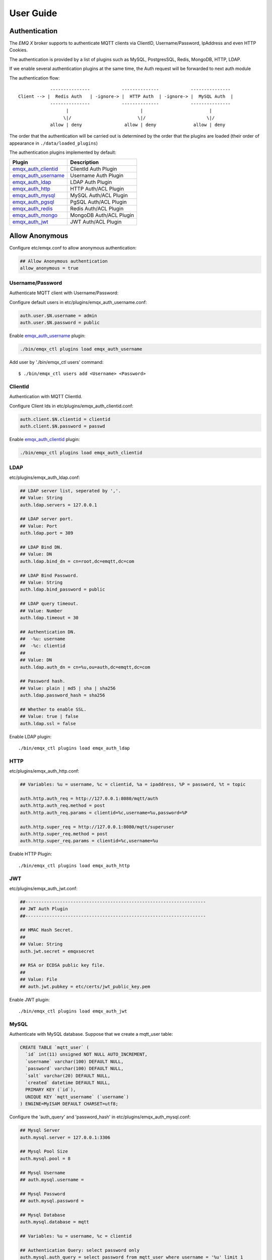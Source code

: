 
.. _guide:

==========
User Guide
==========

--------------
Authentication
--------------

The *EMQ X* broker supports to authenticate MQTT clients via ClientID, Username/Password, IpAddress and even HTTP Cookies.

The authentication is provided by a list of plugins such as MySQL, PostgresSQL, Redis, MongoDB, HTTP, LDAP.

If we enable several authentication plugins at the same time, the Auth request will be forwarded to next auth module

The authentication flow::

              ---------------            --------------            ---------------
  Client --> |  Redis Auth   | -ignore-> |  HTTP Auth  | -ignore-> |  MySQL Auth  |
              ---------------            --------------            ---------------
                    |                           |                         |
                   \|/                         \|/                       \|/
              allow | deny                allow | deny              allow | deny


The order that the authentication will be carried out is determined by the order that the plugins are loaded (their order of appearance in ``./data/loaded_plugins``)

The authentication plugins implemented by default:

+---------------------------+---------------------------+
| Plugin                    | Description               |
+===========================+===========================+
| `emqx_auth_clientid`_     | ClientId Auth Plugin      |
+---------------------------+---------------------------+
| `emqx_auth_username`_     | Username Auth Plugin      |
+---------------------------+---------------------------+
| `emqx_auth_ldap`_         | LDAP Auth Plugin          |
+---------------------------+---------------------------+
| `emqx_auth_http`_         | HTTP Auth/ACL Plugin      |
+---------------------------+---------------------------+
| `emqx_auth_mysql`_        | MySQL Auth/ACL Plugin     |
+---------------------------+---------------------------+
| `emqx_auth_pgsql`_        | PgSQL Auth/ACL Plugin     |
+---------------------------+---------------------------+
| `emqx_auth_redis`_        | Redis Auth/ACL Plugin     |
+---------------------------+---------------------------+
| `emqx_auth_mongo`_        | MongoDB Auth/ACL Plugin   |
+---------------------------+---------------------------+
| `emqx_auth_jwt`_          | JWT Auth/ACL Plugin       |
+---------------------------+---------------------------+

---------------
Allow Anonymous
---------------

Configure etc/emqx.conf to allow anonymous authentication:

.. code-block:: properties

    ## Allow Anonymous authentication
    allow_anonymous = true

Username/Password
-----------------

Authenticate MQTT client with Username/Password:

Configure default users in etc/plugins/emqx_auth_username.conf:

.. code-block:: properties

    auth.user.$N.username = admin
    auth.user.$N.password = public

Enable `emqx_auth_username`_ plugin:

.. code-block:: bash

    ./bin/emqx_ctl plugins load emqx_auth_username

Add user by './bin/emqx_ctl users' command::

   $ ./bin/emqx_ctl users add <Username> <Password>

ClientId
---------

Authentication with MQTT ClientId.

Configure Client Ids in etc/plugins/emqx_auth_clientid.conf:

.. code-block:: properties

    auth.client.$N.clientid = clientid
    auth.client.$N.password = passwd

Enable `emqx_auth_clientid`_ plugin:

.. code-block:: bash

    ./bin/emqx_ctl plugins load emqx_auth_clientid

LDAP
----

etc/plugins/emqx_auth_ldap.conf:

.. code-block:: properties

    ## LDAP server list, seperated by ','.
    ## Value: String
    auth.ldap.servers = 127.0.0.1

    ## LDAP server port.
    ## Value: Port
    auth.ldap.port = 389

    ## LDAP Bind DN.
    ## Value: DN
    auth.ldap.bind_dn = cn=root,dc=emqtt,dc=com

    ## LDAP Bind Password.
    ## Value: String
    auth.ldap.bind_password = public

    ## LDAP query timeout.
    ## Value: Number
    auth.ldap.timeout = 30

    ## Authentication DN.
    ##  -%u: username
    ##  -%c: clientid
    ##
    ## Value: DN
    auth.ldap.auth_dn = cn=%u,ou=auth,dc=emqtt,dc=com

    ## Password hash.
    ## Value: plain | md5 | sha | sha256
    auth.ldap.password_hash = sha256

    ## Whether to enable SSL.
    ## Value: true | false
    auth.ldap.ssl = false

Enable LDAP plugin::

    ./bin/emqx_ctl plugins load emqx_auth_ldap

HTTP
----

etc/plugins/emqx_auth_http.conf:

.. code-block:: properties

    ## Variables: %u = username, %c = clientid, %a = ipaddress, %P = password, %t = topic

    auth.http.auth_req = http://127.0.0.1:8080/mqtt/auth
    auth.http.auth_req.method = post
    auth.http.auth_req.params = clientid=%c,username=%u,password=%P

    auth.http.super_req = http://127.0.0.1:8080/mqtt/superuser
    auth.http.super_req.method = post
    auth.http.super_req.params = clientid=%c,username=%u

Enable HTTP Plugin::

    ./bin/emqx_ctl plugins load emqx_auth_http


JWT
----

etc/plugins/emqx_auth_jwt.conf:

.. code-block:: properties

    ##--------------------------------------------------------------------
    ## JWT Auth Plugin
    ##--------------------------------------------------------------------

    ## HMAC Hash Secret.
    ##
    ## Value: String
    auth.jwt.secret = emqxsecret

    ## RSA or ECDSA public key file.
    ##
    ## Value: File
    ## auth.jwt.pubkey = etc/certs/jwt_public_key.pem

Enable JWT plugin::

    ./bin/emqx_ctl plugins load emqx_auth_jwt

MySQL
-----

Authenticate with MySQL database. Suppose that we create a mqtt_user table:

.. code-block:: sql

    CREATE TABLE `mqtt_user` (
      `id` int(11) unsigned NOT NULL AUTO_INCREMENT,
      `username` varchar(100) DEFAULT NULL,
      `password` varchar(100) DEFAULT NULL,
      `salt` varchar(20) DEFAULT NULL,
      `created` datetime DEFAULT NULL,
      PRIMARY KEY (`id`),
      UNIQUE KEY `mqtt_username` (`username`)
    ) ENGINE=MyISAM DEFAULT CHARSET=utf8;

Configure the 'auth_query' and 'password_hash' in etc/plugins/emqx_auth_mysql.conf:

.. code-block:: properties

    ## Mysql Server
    auth.mysql.server = 127.0.0.1:3306

    ## Mysql Pool Size
    auth.mysql.pool = 8

    ## Mysql Username
    ## auth.mysql.username =

    ## Mysql Password
    ## auth.mysql.password =

    ## Mysql Database
    auth.mysql.database = mqtt

    ## Variables: %u = username, %c = clientid

    ## Authentication Query: select password only
    auth.mysql.auth_query = select password from mqtt_user where username = '%u' limit 1

    ## Password hash: plain, md5, sha, sha256, pbkdf2
    auth.mysql.password_hash = sha256

    ## %% Superuser Query
    auth.mysql.super_query = select is_superuser from mqtt_user where username = '%u' limit 1

Enable MySQL plugin:

.. code-block:: bash

    ./bin/emqx_ctl plugins load emqx_auth_mysql

PostgresSQL
-----------

Authenticate with PostgresSQL database. Create a mqtt_user table:

.. code-block:: sql

    CREATE TABLE mqtt_user (
      id SERIAL primary key,
      is_superuser boolean,
      username character varying(100),
      password character varying(100),
      salt character varying(40)
    );

Configure the 'auth_query' and 'password_hash' in etc/plugins/emqx_auth_pgsql.conf:

.. code-block:: properties

    ## Postgres Server
    auth.pgsql.server = 127.0.0.1:5432

    auth.pgsql.pool = 8

    auth.pgsql.username = root

    #auth.pgsql.password =

    auth.pgsql.database = mqtt

    auth.pgsql.encoding = utf8

    auth.pgsql.ssl = false

    ## Variables: %u = username, %c = clientid, %a = ipaddress

    ## Authentication Query: select password only
    auth.pgsql.auth_query = select password from mqtt_user where username = '%u' limit 1

    ## Password hash: plain, md5, sha, sha256, pbkdf2
    auth.pgsql.password_hash = sha256

    ## sha256 with salt prefix
    ## auth.pgsql.password_hash = salt sha256

    ## sha256 with salt suffix
    ## auth.pgsql.password_hash = sha256 salt

    ## Superuser Query
    auth.pgsql.super_query = select is_superuser from mqtt_user where username = '%u' limit 1

Enable the plugin:

.. code-block:: bash

    ./bin/emqx_ctl plugins load emqx_auth_pgsql

Redis
-----

Authenticate with Redis. MQTT users could be stored in redis HASH, the key is "mqtt_user:<Username>".

Configure 'auth_cmd' and 'password_hash' in etc/plugins/emqx_auth_redis.conf:

.. code-block:: properties

    ## Redis server address.
    ##
    ## Value: Port | IP:Port
    ##
    ## Redis Server: 6379, 127.0.0.1:6379, localhost:6379, Redis Sentinel: 127.0.0.1:26379

    ## Redis sentinel cluster name.
    ##
    ## Value: String
    ## auth.redis.sentinel = mymaster

    ## Redis pool size.
    ##
    ## Value: Number
    auth.redis.pool = 8

    ## Redis database no.
    ##
    ## Value: Number
    auth.redis.database = 0

    ## Redis password.
    ##
    ## Value: String
    ## auth.redis.password =

    ## Variables: %u = username, %c = clientid

    ## Authentication Query Command
    auth.redis.auth_cmd = HMGET mqtt_user:%u password

    ## Password hash: plain, md5, sha, sha256, pbkdf2, bcrypt
    auth.redis.password_hash = sha256

    ## sha256 with salt prefix
    ## auth.redis.password_hash = salt,sha256

    ## sha256 with salt suffix
    ## auth.redis.password_hash = sha256,salt

    ## bcrypt with salt prefix
    ## auth.redis.password_hash = salt,bcrypt

    ## pbkdf2 with macfun iterations dklen
    ## macfun: md4, md5, ripemd160, sha, sha224, sha256, sha384, sha512
    ## auth.redis.password_hash = pbkdf2,sha256,1000,20

    ## Superuser Query Command
    auth.redis.super_cmd = HGET mqtt_user:%u is_superuser

Enable Redis plugin:

.. code-block:: bash

    ./bin/emqx_ctl plugins load emqx_auth_redis

MongoDB
-------

Create a `mqtt_user` collection::

    {
        username: "user",
        password: "password hash",
        is_superuser: boolean (true, false),
        created: "datetime"
    }

Configure `super_query`, `auth_query` in etc/plugins/emqx_auth_mongo.conf:

.. code-block:: properties

    ## MongoDB Topology Type.
    ##
    ## Value: single | unknown | sharded | rs
    auth.mongo.type = single

    ## The set name if type is rs.
    ##
    ## Value: String
    ## auth.mongo.rs_set_name =

    ## MongoDB server list.
    ##
    ## Value: String
    ##
    ## Examples: 127.0.0.1:27017,127.0.0.2:27017...
    auth.mongo.server = 127.0.0.1:27017

    ## Mongo Pool Size
    auth.mongo.pool = 8

    ## MongoDB login user.
    ##
    ## Value: String
    ## auth.mongo.login =

    ## MongoDB password.
    ##
    ## Value: String
    ## auth.mongo.password =

    ## MongoDB AuthSource
    ##
    ## Value: String
    ## Default: mqtt
    ## auth.mongo.auth_source = admin

    ## Mongo Database
    auth.mongo.database = mqtt

    ## auth_query
    auth.mongo.auth_query.collection = mqtt_user

    auth.mongo.auth_query.password_field = password

    auth.mongo.auth_query.password_hash = sha256

    auth.mongo.auth_query.selector = username=%u

    ## super_query
    ## Enable superuser query.
    auth.mongo.super_query = on

    auth.mongo.super_query.collection = mqtt_user

    auth.mongo.super_query.super_field = is_superuser

    auth.mongo.super_query.selector = username=%u

Enable MongoDB plugin:

.. code-block:: bash

    ./bin/emqx_ctl plugins load emqx_auth_mongo

.. _acl:

---
ACL
---

The Access Control Lists (ACL) of *EMQ X* broker is responsible for restricting the access to MQTT topics.

The ACL rules define::

    (Allow|Deny) Who (Publish|Subscribe) Topics

Access Control Module of *EMQ X* broker will match the rules one by one::

              ---------              ---------              ---------
    Client -> | Rule1 | --nomatch--> | Rule2 | --nomatch--> | Rule3 | --> Default
              ---------              ---------              ---------
                  |                      |                      |
                match                  match                  match
                 \|/                    \|/                    \|/
            allow | deny           allow | deny           allow | deny

Internal
--------

The internal(default) ACL of *EMQ X* broker is implemented by an 'internal' module.

Enable the 'internal' ACL module in etc/emqx.conf:

.. code-block:: properties

    ## ACL nomatch
    acl_nomatch = allow

    ## Default ACL File
    acl_file = etc/acl.conf

The ACL rules of 'internal' module are defined in 'etc/acl.conf' file:

.. code-block:: erlang

    %% Allow user with username 'dashboard' to subscribe '$SYS/#'
    {allow, {user, "dashboard"}, subscribe, ["$SYS/#"]}.

    %% Allow clients from localhost to subscribe and publish to any topics
    {allow, {ipaddr, "127.0.0.1"}, pubsub, ["$SYS/#", "#"]}.

    %% Deny clients to subscribe topics which matches '$SYS/#' and the topic exactly equals to 'abc/#'. But this doesn't deny topics such as 'abc' or 'abc/d'
    {deny, all, subscribe, ["$SYS/#", {eq, "abc/#"}]}.

    %% Allow all by default
    {allow, all}.

HTTP
-----

ACL by HTTP API: https://github.com/emqx/emqx_auth_http

Configure etc/plugins/emqx_auth_http.conf and enable the plugin:

.. code-block:: properties

    ## 'access' parameter: sub = 1, pub = 2
    auth.http.acl_req = http://127.0.0.1:8080/mqtt/acl
    auth.http.acl_req.method = get
    auth.http.acl_req.params = access=%A,username=%u,clientid=%c,ipaddr=%a,topic=%t

MySQL
-----

ACL with MySQL database. The `mqtt_acl` table and default data:

.. code-block:: sql

    CREATE TABLE `mqtt_acl` (
      `id` int(11) unsigned NOT NULL AUTO_INCREMENT,
      `allow` int(1) DEFAULT NULL COMMENT '0: deny, 1: allow',
      `ipaddr` varchar(60) DEFAULT NULL COMMENT 'IpAddress',
      `username` varchar(100) DEFAULT NULL COMMENT 'Username',
      `clientid` varchar(100) DEFAULT NULL COMMENT 'ClientId',
      `access` int(2) NOT NULL COMMENT '1: subscribe, 2: publish, 3: pubsub',
      `topic` varchar(100) NOT NULL DEFAULT '' COMMENT 'Topic Filter',
      PRIMARY KEY (`id`)
    ) ENGINE=InnoDB DEFAULT CHARSET=utf8;

    INSERT INTO mqtt_acl (id, allow, ipaddr, username, clientid, access, topic)
    VALUES
        (1,1,NULL,'$all',NULL,2,'#'),
        (2,0,NULL,'$all',NULL,1,'$SYS/#'),
        (3,0,NULL,'$all',NULL,1,'eq #'),
        (5,1,'127.0.0.1',NULL,NULL,2,'$SYS/#'),
        (6,1,'127.0.0.1',NULL,NULL,2,'#'),
        (7,1,NULL,'dashboard',NULL,1,'$SYS/#');

Configure 'acl-query' and 'acl_nomatch' in etc/plugins/emqx_auth_mysql.conf:

.. code-block:: properties

    ## ACL Query Command
    auth.mysql.acl_query = select allow, ipaddr, username, clientid, access, topic from mqtt_acl where ipaddr = '%a' or username = '%u' or username = '$all' or clientid = '%c'

PostgresSQL
------------

ACL with PostgresSQL database. The mqtt_acl table and default data:

.. code-block:: sql

    CREATE TABLE mqtt_acl (
      id SERIAL primary key,
      allow integer,
      ipaddr character varying(60),
      username character varying(100),
      clientid character varying(100),
      access  integer,
      topic character varying(100)
    );

    INSERT INTO mqtt_acl (id, allow, ipaddr, username, clientid, access, topic)
    VALUES
        (1,1,NULL,'$all',NULL,2,'#'),
        (2,0,NULL,'$all',NULL,1,'$SYS/#'),
        (3,0,NULL,'$all',NULL,1,'eq #'),
        (5,1,'127.0.0.1',NULL,NULL,2,'$SYS/#'),
        (6,1,'127.0.0.1',NULL,NULL,2,'#'),
        (7,1,NULL,'dashboard',NULL,1,'$SYS/#');

Configure 'acl_query' and 'acl_nomatch' in etc/plugins/emqx_auth_pgsql.conf:

.. code-block:: properties

    ## ACL Query. Comment this query, the acl will be disabled.
    auth.pgsql.acl_query = select allow, ipaddr, username, clientid, access, topic from mqtt_acl where ipaddr = '%a' or username = '%u' or username = '$all' or clientid = '%c'

Redis
-----

ACL with Redis. The ACL rules are stored in a Redis HashSet::

    HSET mqtt_acl:<username> topic1 1
    HSET mqtt_acl:<username> topic2 2
    HSET mqtt_acl:<username> topic3 3

Configure `acl_cmd` and `acl_nomatch` in etc/plugins/emqx_auth_redis.conf:

.. code-block:: properties

    ## ACL Query Command
    auth.redis.acl_cmd = HGETALL mqtt_acl:%u

MongoDB
-------

Store ACL Rules in a `mqtt_acl` collection:

.. code-block:: json

    {
        "username": "username",
        "clientid": "clientid",
        "publish": ["topic1", "topic2"],
        "subscribe": ["subtop1", "subtop2"],
        "pubsub": ["topic/#", "topic1"]
    }

For example, insert rules into `mqtt_acl` collection::

    db.mqtt_acl.insert({username: "test", publish: ["t/1", "t/2"], subscribe: ["user/%u", "client/%c"]})
    db.mqtt_acl.insert({username: "admin", pubsub: ["#"]})

Configure `acl_query` and `acl_nomatch` in etc/plugins/emqx_auth_mongo.conf:

.. code-block:: properties

    ## acl_query
    auth.mongo.acl_query.collection = mqtt_user

    auth.mongo.acl_query.selector = username=%u

----------------------
MQTT Publish/Subscribe
----------------------

MQTT is a an extremely lightweight publish/subscribe messaging protocol designed for IoT, M2M and Mobile applications. Specifications:
`MQTT V3.1.1 <http://docs.oasis-open.org/mqtt/mqtt/v3.1.1/mqtt-v3.1.1.html>`_
`MQTT V5.0 <http://docs.oasis-open.org/mqtt/mqtt/v5.0/mqtt-v5.0.html>`_

.. image:: _static/images/pubsub_concept.png

Install and start the *EMQ X* broker, and then any MQTT client could connect to the broker, subscribe topics and publish messages. There're lots of `MQTT Client Libraries <https://github.com/mqtt/mqtt.github.io/wiki/libraries>`_ available from the community.

Take mosquitto for example::

    mosquitto_sub -t topic -q 2
    mosquitto_pub -t topic -q 1 -m "Hello, MQTT!"


MQTT Listener of the *EMQ X* broker is configured in etc/emqx.conf:

.. code-block:: properties

    ## TCP Listener: 1883, 127.0.0.1:1883, ::1:1883
    listener.tcp.external = 0.0.0.0:1883

    ## Size of acceptor pool
    listener.tcp.external.acceptors = 8

    ## Maximum number of concurrent clients
    listener.tcp.external.max_connections = 1024000
    ## Maximum external connections per second.
    ##
    ## Value: Number
    listener.tcp.external.max_conn_rate = 1000

MQTT(SSL) Listener, Default Port is 8883:

.. code-block:: properties

    ## SSL Listener: 8883, 127.0.0.1:8883, ::1:8883
    listener.ssl.external = 8883

    ## Size of acceptor pool
    listener.ssl.external.acceptors = 16

    ## Maximum number of concurrent clients
    listener.ssl.external.max_connections = 102400

    ## Maximum MQTT/SSL connections per second.
    ##
    ## Value: Number
    listener.ssl.external.max_conn_rate = 500

----------------
HTTP Publish API
----------------

The *EMQ X* broker provides a HTTP API for applications publishing messages to MQTT clients.

HTTP API: POST http://localhost:8080/api/v3/mqtt/publish

An cURL example::

    curl -v --basic -u user:passwd -H "Content-Type: application/json" -d '{"qos":1, "retain": false, "topic":"world", "payload":"test" , "client_id": "C_1492145414740"}'  -k http://localhost:8080/api/v3/mqtt/publish

Parameters of the HTTP API:

+---------+-----------------------+
| Name    | Description           |
+=========+=======================+
| client  | ClientID              |
+---------+-----------------------+
| qos     | QoS: 0 | 1 | 2        |
+---------+-----------------------+
| retain  | Retain:true | false   |
+---------+-----------------------+
| topic   | Topic                 |
+---------+-----------------------+
| message | Payload               |
+---------+-----------------------+

.. NOTE::

    The API uses ``HTTP Basic Authentication``.

    The url of this API has been changed to 'api/v3/mqtt/publish' in v3.0-beta.1 release. Read the doc in :doc:`/rest`.

-------------------
MQTT Over WebSocket
-------------------

Web browsers could connect to the emqx broker directly by MQTT Over WebSocket.

+-------------------------+----------------------------------------+
| WebSocket URI:          | ws(s)://host:8083/mqtt                 |
+-------------------------+----------------------------------------+
| Sec-WebSocket-Protocol: | 'mqttv3.1', 'mqttv3.1.1' or 'mqttv5.0' |
+-------------------------+----------------------------------------+

The Dashboard plugin provides a test page for WebSocket::

    http://127.0.0.1:18083/websocket.html

Listener of WebSocket and HTTP Publish API is configured in etc/emqx.conf:

.. code-block:: properties

    ## MQTT/WebSocket Listener
    listener.ws.external = 8083
    listener.ws.external.acceptors = 4
    listener.ws.external.max_clients = 64
    listener.ws.external.max_conn_rate = 1000

-----------
$SYS Topics
-----------

The *EMQ X* broker periodically publishes internal status, MQTT statistics, metrics and client online/offline status to $SYS/# topics.

The $SYS topic path is prefixed with::

    $SYS/brokers/${node}/

Where '${node}' is the erlang node name of emqx broker. For example::

    $SYS/brokers/emqx@127.0.0.1/version

    $SYS/brokers/emqx@host2/uptime

.. NOTE:: The broker only allows clients from localhost to subscribe $SYS topics by default.

The interval of publishing $SYS messages could be configured in etc/emqx.conf::

    ## System Interval of publishing broker $SYS Messages
    broker.sys_interval = 1m

Broker Version, Uptime and Description
---------------------------------------

+--------------------------------+-----------------------+
| Topic                          | Description           |
+================================+=======================+
| $SYS/brokers                   | Broker nodes          |
+--------------------------------+-----------------------+
| $SYS/brokers/${node}/version   | Broker Version        |
+--------------------------------+-----------------------+
| $SYS/brokers/${node}/uptime    | Broker Uptime         |
+--------------------------------+-----------------------+
| $SYS/brokers/${node}/datetime  | Broker DateTime       |
+--------------------------------+-----------------------+
| $SYS/brokers/${node}/sysdescr  | Broker Description    |
+--------------------------------+-----------------------+

Online/Offline Status of MQTT Client
------------------------------------

The topic path started with: $SYS/brokers/${node}/clients/

+--------------------------+--------------------------------------------+------------------------------------+
| Topic                    | Payload(JSON)                              | Description                        |
+==========================+============================================+====================================+
| ${clientid}/connected    | {ipaddress: "127.0.0.1", username: "test", | Publish when a client connected    |
|                          |  session: false, version: 3, connack: 0,   |                                    |
|                          |  ts: 1432648482}                           |                                    |
+--------------------------+--------------------------------------------+------------------------------------+
| ${clientid}/disconnected | {reason: "keepalive_timeout",              | Publish when a client disconnected |
|                          |  username: "test", ts: 1432749431}         |                                    |
+--------------------------+--------------------------------------------+------------------------------------+

Properties of 'connected' Payload:

.. code-block:: json

    {
        "clientid":    "test"
        "username":    "test",
        "ipaddress":   "127.0.0.1",
        "clean_start": true,
        "proto_ver":   4,
        "proto_name":  "MQTT",
        "keepalive":   60,
        "connack":   0,
        "ts":        1432648482
    }

Properties of 'disconnected' Payload:

.. code-block:: json

    {
        "clientid":   "test"
        "username":   "test",
        "reason":     "normal",
        "ts":         1432648486
    }

Broker Statistics
-----------------

Topic path started with: $SYS/brokers/${node}/stats/

Clients
.......

+---------------------+---------------------------------------------+
| Topic               | Description                                 |
+---------------------+---------------------------------------------+
| connections/count   | Count of current connections                |
+---------------------+---------------------------------------------+
| connections/max     | Max number of current  connections          |
+---------------------+---------------------------------------------+

Sessions
........

+---------------------------+------------------------------------+
| Topic                     | Description                        |
+---------------------------+------------------------------------+
| sessions/count            | Count of current sessions          |
+---------------------------+------------------------------------+
| sessions/max              | Max number of sessions             |
+---------------------------+------------------------------------+
| sessions/persistent/count | Count of persistent sessions       |
+---------------------------+------------------------------------+
| sessions/persistent/max   | Max number of persistent sessions  |
+---------------------------+------------------------------------+

Subscriptions
.............

+----------------------------+---------------------------------------------+
| Topic                      | Description                                 |
+----------------------------+---------------------------------------------+
| subscriptions/shared/max   | Max number of shared subscriptions          |
+----------------------------+---------------------------------------------+
| subscriptions/shared/count | Count of current shared subscriptions       |
+----------------------------+---------------------------------------------+
| subscriptions/max          | Max number of subscriptions                 |
+----------------------------+---------------------------------------------+
| subscriptions/count        | Count of current subscriptions              |
+----------------------------+---------------------------------------------+
| subscribers/max            | Max number of subscribers                   |
+----------------------------+---------------------------------------------+
| subscribers/count          | Count of current subscribers                |
+----------------------------+---------------------------------------------+

Topics
......

+---------------------+---------------------------------------------+
| Topic               | Description                                 |
+---------------------+---------------------------------------------+
| topics/count        | Count of current topics                     |
+---------------------+---------------------------------------------+
| topics/max          | Max number of topics                        |
+---------------------+---------------------------------------------+

Retained
.......................

+---------------------+---------------------------------------------+
| Topic               | Description                                 |
+---------------------+---------------------------------------------+
| retained/count      | Count of current retained messages          |
+---------------------+---------------------------------------------+
| retained/max        | Max number of retained messages             |
+---------------------+---------------------------------------------+

Routes
.................

+---------------------+---------------------------------------------+
| Topic               | Description                                 |
+---------------------+---------------------------------------------+
| routes/count        | Count of current routes                     |
+---------------------+---------------------------------------------+
| routes/max          | Max number of routes                        |
+---------------------+---------------------------------------------+

Broker Metrics
--------------

Topic path started with: $SYS/brokers/${node}/metrics/

Bytes Sent/Received
...................

+---------------------+---------------------------------------------+
| Topic               | Description                                 |
+---------------------+---------------------------------------------+
| bytes/received      | MQTT Bytes Received since broker started    |
+---------------------+---------------------------------------------+
| bytes/sent          | MQTT Bytes Sent since the broker started    |
+---------------------+---------------------------------------------+

Packets Sent/Received
.....................

+--------------------------+---------------------------------------------+
| Topic                    | Description                                 |
+--------------------------+---------------------------------------------+
| packets/received         | Number Of MQTT Packets Received             |
+--------------------------+---------------------------------------------+
| packets/sent             | Number Of MQTT Packets Sent                 |
+--------------------------+---------------------------------------------+
| packets/connect          | Number Of MQTT CONNECT Packets Received     |
+--------------------------+---------------------------------------------+
| packets/connack          | Number Of MQTT CONNACK Packets Sent         |
+--------------------------+---------------------------------------------+
| packets/publish/received | Number Of MQTT PUBLISH Packets Received     |
+--------------------------+---------------------------------------------+
| packets/publish/sent     | Number Of MQTT PUBLISH Packets Sent         |
+--------------------------+---------------------------------------------+
| packets/puback/received  | Number Of MQTT PUBACK Packets Received      |
+--------------------------+---------------------------------------------+
| packets/puback/sent      | Number Of MQTT PUBACK Packets Sent          |
+--------------------------+---------------------------------------------+
| packets/puback/missed    | Number Of MQTT PUBACK Packets Missed        |
+--------------------------+---------------------------------------------+
| packets/pubrec/received  | Number Of MQTT PUBREC Packets Received      |
+--------------------------+---------------------------------------------+
| packets/pubrec/sent      | Number Of MQTT PUBREC Packets Sent          |
+--------------------------+---------------------------------------------+
| packets/pubrec/missed    | Number Of MQTT PUBREC Packets Missed        |
+--------------------------+---------------------------------------------+
| packets/pubrel/received  | Number Of MQTT PUBREL Packets Received      |
+--------------------------+---------------------------------------------+
| packets/pubrel/sent      | Number Of MQTT PUBREL Packets Sent          |
+--------------------------+---------------------------------------------+
| packets/pubrel/missed    | Number Of MQTT PUBREL Packets Missed        |
+--------------------------+---------------------------------------------+
| packets/pubcomp/received | Number Of MQTT PUBCOMP Packets Received     |
+--------------------------+---------------------------------------------+
| packets/pubcomp/sent     | Number Of MQTT PUBCOMP Packets Sent         |
+--------------------------+---------------------------------------------+
| packets/pubcomp/missed   | Number Of MQTT PUBCOMP Packets Missed       |
+--------------------------+---------------------------------------------+
| packets/subscribe        | Number Of MQTT SUBSCRIBE Packets Received   |
+--------------------------+---------------------------------------------+
| packets/suback           | Number Of MQTT SUBACK Packets Sent          |
+--------------------------+---------------------------------------------+
| packets/unsubscribe      | Number Of MQTT UNSUBSCRIBE Packets Received |
+--------------------------+---------------------------------------------+
| packets/unsuback         | Number Of MQTT UNSUBACK Packets Sent        |
+--------------------------+---------------------------------------------+
| packets/pingreq          | Number Of MQTT PINGREQ Packets Received     |
+--------------------------+---------------------------------------------+
| packets/pingresp         | Number Of MQTT PINGRESP Packets Sent        |
+--------------------------+---------------------------------------------+
| packets/disconnect       | Number Of MQTT DISCONNECT Packets Received  |
+--------------------------+---------------------------------------------+
| packets/auth             | Number Of Auth Packets Received             |
+--------------------------+---------------------------------------------+

Messages Sent/Received
......................

+--------------------------+---------------------------------------------+
| Topic                    | Topic                                       |
+--------------------------+---------------------------------------------+
| messages/received        | Number of messages received                 |
+--------------------------+---------------------------------------------+
| messages/sent            | Number of messages sent                     |
+--------------------------+---------------------------------------------+
| messages/expired         | Number of messages expired                  |
+--------------------------+---------------------------------------------+
| messages/retained        | Number of messages retained                 |
+--------------------------+---------------------------------------------+
| messages/dropped         | Number of messages dropped                  |
+--------------------------+---------------------------------------------+
| messages/forward         | Number of messages forward by other nodes   |
+--------------------------+---------------------------------------------+
| messages/qos0/received   | Number of QoS0 messages received            |
+--------------------------+---------------------------------------------+
| messages/qos0/sent       | Number of QoS0 messages sent                |
+--------------------------+---------------------------------------------+
| messages/qos1/received   | Number of QoS1 messages received            |
+--------------------------+---------------------------------------------+
| messages/qos1/sent       | Number of QoS1 messages sent                |
+--------------------------+---------------------------------------------+
| messages/qos2/received   | Number of QoS2 messages received            |
+--------------------------+---------------------------------------------+
| messages/qos2/sent       | Number of QoS2 messages sent                |
+--------------------------+---------------------------------------------+
| messages/qos2/expired    | Number of QoS2 messages expired             |
+--------------------------+---------------------------------------------+
| messages/qos2/dropped    | Number of QoS2 messages dropped             |
+--------------------------+---------------------------------------------+

Broker Alarms
-------------

Topic path started with: $SYS/brokers/${node}/alarms/

+------------------+------------------+
| Topic            | Description      |
+------------------+------------------+
| ${alarmId}/alert | New Alarm        |
+------------------+------------------+
| ${alarmId}/clear | Clear Alarm      |
+------------------+------------------+

Broker Sysmon
-------------

Topic path started with: '$SYS/brokers/${node}/sysmon/'

+------------------+--------------------+
| Topic            | Description        |
+------------------+--------------------+
| long_gc          | Long GC Warning    |
+------------------+--------------------+
| long_schedule    | Long Schedule      |
+------------------+--------------------+
| large_heap       | Large Heap Warning |
+------------------+--------------------+
| busy_port        | Busy Port Warning  |
+------------------+--------------------+
| busy_dist_port   | Busy Dist Port     |
+------------------+--------------------+

-----
Trace
-----

The emqx broker supports to trace MQTT packets received/sent from/to a client, or trace MQTT messages published to a topic.

Trace a client::

    ./bin/emqx_ctl trace client "clientid" "trace_clientid.log"

Trace a topic::

    ./bin/emqx_ctl trace topic "topic" "trace_topic.log"

Lookup Traces::

    ./bin/emqx_ctl trace list

Stop a Trace::

    ./bin/emqx_ctl trace client "clientid" off

    ./bin/emqx_ctl trace topic "topic" off

.. _emqx_auth_clientid: https://github.com/emqx/emqx-auth-clientid
.. _emqx_auth_username: https://github.com/emqx/emqx-auth-username
.. _emqx_auth_ldap:     https://github.com/emqx/emqx-auth-ldap
.. _emqx_auth_http:     https://github.com/emqx/emqx-auth-http
.. _emqx_auth_mysql:    https://github.com/emqx/emqx-auth-mysql
.. _emqx_auth_pgsql:    https://github.com/emqx/emqx-auth-pgsql
.. _emqx_auth_redis:    https://github.com/emqx/emqx-auth-redis
.. _emqx_auth_mongo:    https://github.com/emqx/emqx-auth-mongo
.. _emqx_auth_jwt:      https://github.com/emqx/emqx-auth-jwt

